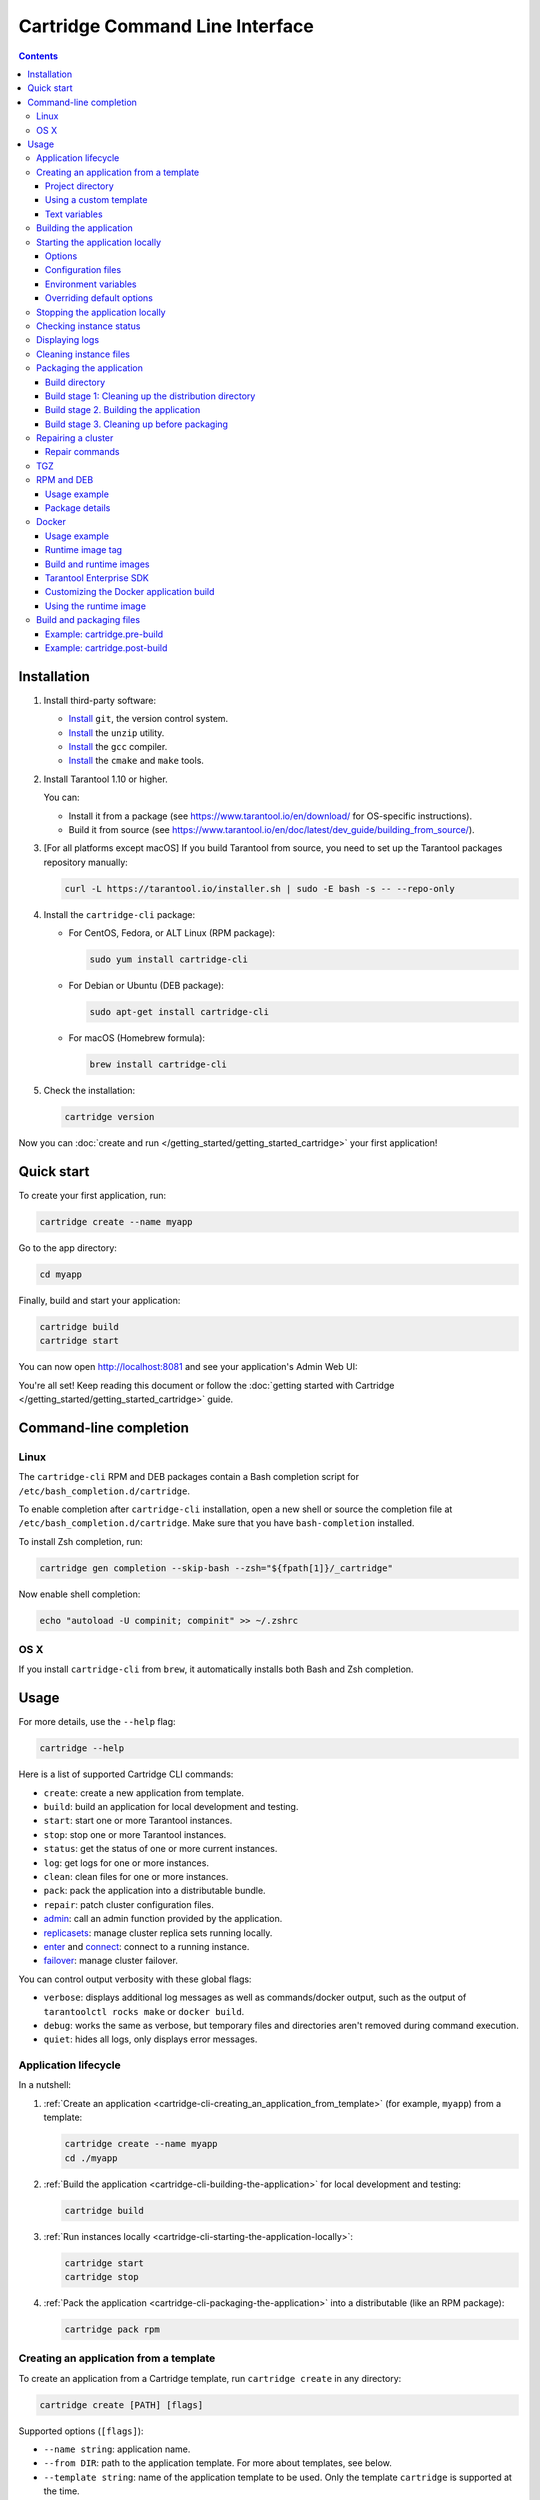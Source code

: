 .. _cartridge-cli:

Cartridge Command Line Interface
================================

.. image:: https://img.shields.io/github/v/release/tarantool/cartridge-cli?include_prereleases&label=Release&labelColor=2d3532
   :alt: Cartridge CLI latest release on GitHub
   :target: https://github.com/tarantool/cartridge-cli/releases

.. image:: https://github.com/tarantool/cartridge-cli/workflows/Tests/badge.svg
   :alt: Cartridge CLI build status on GitHub Actions
   :target: https://github.com/tarantool/cartridge-cli/actions/workflows/tests.yml

.. contents::

Installation
------------

1. Install third-party software:

   * `Install <https://git-scm.com/book/en/v2/Getting-Started-Installing-Git>`__
     ``git``, the version control system.

   * `Install <https://linuxize.com/post/how-to-unzip-files-in-linux/>`__
     the ``unzip`` utility.

   * `Install <https://gcc.gnu.org/install/>`__
     the ``gcc`` compiler.

   * `Install <https://cmake.org/install/>`__
     the ``cmake`` and ``make`` tools.

2. Install Tarantool 1.10 or higher.

   You can:

   * Install it from a package (see https://www.tarantool.io/en/download/
     for OS-specific instructions).
   * Build it from source (see
     https://www.tarantool.io/en/doc/latest/dev_guide/building_from_source/).

3. [For all platforms except macOS] If you build Tarantool from source,
   you need to set up the Tarantool packages repository manually:

   .. code-block:: bash

       curl -L https://tarantool.io/installer.sh | sudo -E bash -s -- --repo-only

4. Install the ``cartridge-cli`` package:

   * For CentOS, Fedora, or ALT Linux (RPM package):

     .. code-block:: bash

         sudo yum install cartridge-cli

   * For Debian or Ubuntu (DEB package):

     .. code-block:: bash

         sudo apt-get install cartridge-cli

   * For macOS (Homebrew formula):

     .. code-block:: bash

         brew install cartridge-cli

5. Check the installation:

   .. code-block:: bash

      cartridge version

Now you can
:doc:`create and run </getting_started/getting_started_cartridge>`
your first application!

Quick start
-----------

To create your first application, run:

.. code-block:: bash

    cartridge create --name myapp

Go to the app directory:

.. code-block:: bash

    cd myapp

Finally, build and start your application:

.. code-block:: bash

    cartridge build
    cartridge start

You can now open http://localhost:8081 and see your application's Admin Web UI:

.. image:: https://user-images.githubusercontent.com/11336358/75786427-52820c00-5d76-11ea-93a4-309623bda70f.png
   :align: center

You're all set! Keep reading this document or follow the
:doc:`getting started with Cartridge </getting_started/getting_started_cartridge>` guide.

.. _cartridge-cli-usage:

Command-line completion
-----------------------

Linux
~~~~~

The ``cartridge-cli`` RPM and DEB packages contain a Bash completion script
for ``/etc/bash_completion.d/cartridge``.

To enable completion after ``cartridge-cli`` installation, open a new shell or
source the completion file at ``/etc/bash_completion.d/cartridge``.
Make sure that you have ``bash-completion`` installed.

To install Zsh completion, run:

.. code-block:: bash

    cartridge gen completion --skip-bash --zsh="${fpath[1]}/_cartridge"

Now enable shell completion:

.. code-block:: bash

    echo "autoload -U compinit; compinit" >> ~/.zshrc

OS X
~~~~

If you install ``cartridge-cli`` from ``brew``, it automatically installs both
Bash and Zsh completion.

Usage
-----

For more details, use the ``--help`` flag:

.. code-block:: bash

   cartridge --help

Here is a list of supported Cartridge CLI commands:

* ``create``: create a new application from template.
* ``build``: build an application for local development and testing.
* ``start``: start one or more Tarantool instances.
* ``stop``: stop one or more Tarantool instances.
* ``status``: get the status of one or more current instances.
* ``log``: get logs for one or more instances.
* ``clean``: clean files for one or more instances.
* ``pack``: pack the application into a distributable bundle.
* ``repair``: patch cluster configuration files.
* `admin <doc/admin.rst>`__: call an admin function provided by the application.
* `replicasets <doc/replicasets.rst>`__: manage cluster replica sets running locally.
* `enter <doc/connect.rst>`__ and `connect <doc/connect.rst>`__: connect to a running instance.
* `failover <doc/failover.rst>`__: manage cluster failover.

You can control output verbosity with these global flags:

* ``verbose``: displays additional log messages as well as
  commands/docker output, such as the output of ``tarantoolctl rocks make`` or ``docker build``.
* ``debug``: works the same as verbose, but temporary files and
  directories aren't removed during command execution.
* ``quiet``: hides all logs, only displays error messages.

Application lifecycle
~~~~~~~~~~~~~~~~~~~~~

In a nutshell:

1. :ref:`Create an application <cartridge-cli-creating_an_application_from_template>`
   (for example, ``myapp``) from a template:

   .. code-block:: bash

       cartridge create --name myapp
       cd ./myapp

2. :ref:`Build the application <cartridge-cli-building-the-application>`
   for local development and testing:

   .. code-block:: bash

       cartridge build

3. :ref:`Run instances locally <cartridge-cli-starting-the-application-locally>`:

   .. code-block:: bash

       cartridge start
       cartridge stop

4. :ref:`Pack the application <cartridge-cli-packaging-the-application>`
   into a distributable (like an RPM package):

   .. code-block:: bash

       cartridge pack rpm

.. _cartridge-cli-creating_an_application_from_template:

Creating an application from a template
~~~~~~~~~~~~~~~~~~~~~~~~~~~~~~~~~~~~~~~

To create an application from a Cartridge template, run ``cartridge create`` in any directory:

..  code-block:: bash

    cartridge create [PATH] [flags]

Supported options (``[flags]``):

.. // Please update the doc in cli/commands on updating this section

*   ``--name string``: application name.

*   ``--from DIR``: path to the application template. For more about templates, see below.

*   ``--template string``: name of the application template to be used.
    Only the template ``cartridge`` is supported at the time.

Your application will appear in the ``<path>/<app-name>/`` directory.

If you have ``git`` installed, a Git repository with
a ``.gitignore`` file will be also set up in the project root directory.
The initial commit will be created, tagged with
:ref:`version <cartridge-versioning>` 0.1.0.

.. _cartridge-cli-project-directory:

Project directory
^^^^^^^^^^^^^^^^^

Let's take a closer look at the files inside the ``<app_name>/`` directory.

* Application files:

  * ``app/roles/custom-role.lua`` is a sample
    :ref:`custom role <cartridge-roles>`
    with a simple HTTP API. Can be enabled as ``app.roles.custom``.
  * ``<app_name>-scm-1.rockspec`` contains application
    dependencies.
  * ``init.lua`` is the application entry point.
  * ``stateboard.init.lua`` is the application
    :ref:`stateboard <cartridge-failover>` entry point.

* :ref:`Build and packaging files <cartridge-cli-special-files>`:

  * ``cartridge.pre-build``
  * ``cartridge.post-build``
  * ``Dockerfile.build.cartridge``
  * ``Dockerfile.cartridge``
  * ``package-deps.txt``
  * ``pack-cache-config.yml``

* Development files:

  * ``deps.sh`` resolves dependencies listed in the ``.rockspec`` file
    and installs test dependencies (like ``luatest``).
  * ``instances.yml`` contains the configuration of instances and is used by ``cartridge start``.
  * ``.cartridge.yml`` contains the Cartridge configuration and is also used by ``cartridge start``.
  * ``systemd-unit-params.yml`` contains systemd parameters.
  * ``tmp`` is a directory for temporary files, used as a run directory (see ``.cartridge.yml``).
  * ``.git`` is the directory responsible for the Git repository.
  * ``.gitignore`` is a file where you can specify the files for Git to ignore.
  * ``env.lua`` is a file that sets common rock paths,
    which allows you to start the application from any directory.

* Test files (with sample tests):

  .. code-block:: text

      test
      ├── helper
      │   ├── integration.lua
      │   └── unit.lua
      │   ├── helper.lua
      │   ├── integration
      │   │   └── api_test.lua
      │   └── unit
      │       └── sample_test.lua

* Configuration files:

  * ``.luacheckrc``
  * ``.luacov``
  * ``.editorconfig``

.. _cartridge-cli-using-a-custom-template:

Using a custom template
^^^^^^^^^^^^^^^^^^^^^^^

The template used by default is ``cartridge``.
It produces a simple Cartridge application that includes:

* One custom role with an HTTP endpoint.
* Sample tests and basic test helpers.
* Files required for development (like ``.luacheckrc``).

To create an application based on your own custom template, run ``cartridge create`` with the ``--from`` flag.

If the template directory is a Git repository, all files in the ``.git`` directory will be ignored on
instantiating the template.
Instead, a new git repo will be initialized for the newly created application.

Don't include the ``.rocks`` directory in your template application.
To specify application dependencies, use the ``.rockspec`` and ``cartridge.pre-build`` files.

.. _cartridge-cli-text-variables:

Text variables
^^^^^^^^^^^^^^

File names and messages can include `text templates <https://golang.org/pkg/text/template/>`_.
You can use the following variables:

* ``Name``: application name.
* ``StateboardName``: application stateboard name (``<app-name>-stateboard``).
* ``Path``: absolute path to the application.

For example:

.. code-block:: text

    my-template
    ├── {{ .Name }}-scm-1.rockspec
    └── init.lua
    └── stateboard.init.lua
    └── test
        └── sample_test.lua

``init.lua``:

.. code-block:: lua

    print("Hi, I am the {{ .Name }} application")
    print("I also have a stateboard named {{ .StateboardName }}")

.. _cartridge-cli-building-the-application:

Building the application
~~~~~~~~~~~~~~~~~~~~~~~~

To build your application locally (for local testing), run this in any directory:

.. code-block:: bash

    cartridge build [PATH] [flags]

The following options (``[flags]``) are supported:

* ``--spec`` is the path to the ``.rockspec`` to use for the current build.
  *Note* that the ``.rockspec`` file name should be in lowercase.

.. // Please update the doc in cli/commands on updating this section

The command requires one argument---the path to your application directory
(that is, to the build source).
The default path is ``.`` (the current directory).

``cartridge build`` is executed in two steps:

1.  If there is a  :ref:`pre-build file <cartridge-cli-special-files>`,
    ``cartridge.pre-build`` builds the application in the ``[PATH]`` directory.
2.  If there is a :ref:`rockspec file <cartridge-cli-special-files>`,
    ``tarantoolctl rocks make`` installs all Lua rocks to the ``[PATH]`` directory.

First, ``cartridge`` builds the application inside the application directory.
This is different from ``cartridge pack``, which builds the application inside the
:ref:`build directory <cartridge-cli-build-directory>`.
No build artifacts remain in the application directory.

Second, ``cartridge`` installs all dependencies specified in the ``.rockspec`` file.
That file is located in the application directory created from template.

Alternatively, you can define the build logic in the rockspec in the form of ``cmake`` commands,
`like we do in Cartridge <https://github.com/tarantool/cartridge/blob/master/cartridge-scm-1.rockspec#L26>`_.

If your application depends on closed-source rocks, or if your build contains
rocks from a project added as a submodule, install all those
dependencies **before** calling ``tarantoolctl rocks make``.
You can do so using the file ``cartridge.pre-build`` in your application root.
That file is also located in the application directory created from template.
In ``cartridge.pre-build``, you can specify all the rocks to build
(for example, add ``tarantoolctl rocks make --chdir ./third_party/proj``).
For details, see :ref:`build and packaging files <cartridge-cli-special-files>`.

As a result, a fully built application will appear in the ``.rocks`` directory.
You can start it locally from the application directory.

.. _cartridge-cli-starting-the-application-locally:

Starting the application locally
~~~~~~~~~~~~~~~~~~~~~~~~~~~~~~~~

After you've :ref:`built your application <cartridge-cli-building-the-application>`,
you can run it locally:

.. code-block:: bash

    cartridge start [INSTANCE_NAME...] [flags]

where ``[INSTANCE_NAME...]`` stands for one or multiple instance names.

If no ``INSTANCE_NAME`` is provided, all the instances in the
Cartridge instances configuration file will be taken as arguments (see the ``--cfg``
option below).

The application name, ``APP_NAME``, is passed to the instances during startup and
used in instance file paths,
for example: ``<run-dir>/<APP_NAME>.<INSTANCE_NAME>.pid``).
By default, ``APP_NAME`` is derived from the application rockspec in the current
directory. However, the variable also can be defined explicitly via the ``--name`` option
(see below).

.. _cartridge-cli-options:

Options
^^^^^^^

Supported options (``[flags]``):

.. // Please update the doc in cli/commands on updating this section

..  container:: table

    ..  list-table::
        :widths: 25 75
        :header-rows: 0

        *   -   ``--script FILE``
            -   Application entry point.
                Can be an absolute or relative path to the entry point
                in the project directory.
                Defaults to ``init.lua`` or the value of the ``script`` parameter
                in the Cartridge `configuration file <cartridge-cli-overriding-default-options>`__.
        *   -   ``--run-dir DIR``
            -   The directory where PID and socket files are stored.
                Defaults to ``./tmp/run`` or the value of the ``run-dir`` parameter
                in the Cartridge `configuration file <cartridge-cli-overriding-default-options>`__.
        *   -   ``--data-dir DIR``
            -   The directory where instance data are stored.
                Each instance's working directory is named
                ``<data-dir>/<app-name>.<instance-name>``.
                Defaults to ``./tmp/data`` or the value of the ``data-dir`` parameter
                in the Cartridge :ref:`configuration file <cartridge-cli-overriding-default-options>`.
        *   -   ``--log-dir DIR``
            -   The directory to store instances logs when running in the background.
                Defaults to ``./tmp/log`` or the value of the ``log-dir`` parameter
                in the Cartridge :ref:`configuration file <cartridge-cli-overriding-default-options>`.
        *   -   ``--cfg FILE``
            -   Cartridge instance configuration file.
                Defaults to ``./instances.yml`` or the value of the ``cfg`` parameter
                Read more about :ref:`using configuration files <cartridge-cli-configuration-files>`
                below.
        *   -   ``--daemonize, -d``
            -   Starts the instance(s) in the background.
                With this option, Tarantool also waits until the application's init script
                finishes evaluating.
                This is useful if ``init.lua`` requires time-consuming startup
                from a snapshot. Another use case would be if your application's init script
                generates errors, so Tarantool can handle them.
        *   -   ``--stateboard``
            -   Starts the application stateboard and the instances.
                Ignored if ``--stateboard-only`` is specified.
                The value can be indicated via the ``cfg`` parameter in the Cartridge
                :ref:`configuration file <cartridge-cli-overriding-default-options>`).
        *   -   ``--stateboard-only``
            -   Starts only the application stateboard.
                If specified, the ``INSTANCE_NAME...`` parameters are ignored.

        *   -   ``--name string``
            -   Defines the application name.
                By default, it is taken from the application rockspec.
        *   -   ``--timeout string``
            -   Time to wait for the instance(s) to start in the background.
                Can be specified in seconds or in the duration form (``72h3m0.5s``).
                Can't be negative.
                A ``0`` timeout means that Tarantool will wait forever for instance(s) to start.
                The default timeout is 60 seconds (``1m0s``).

.. _cartridge-cli-configuration-files:

Configuration files
^^^^^^^^^^^^^^^^^^^

The ``instances.yml`` file in the application directory contains parameters
for starting Cartridge application instances. These parameters are parsed on
:ref:`cartridge.cfg() <cartridge.cfg>`
call.

Example ``instances.yml`` file:

..  code-block:: yaml

    myapp.router:
        advertise_uri: localhost:3301
        http_port: 8081

    myapp.s1-master:
        advertise_uri: localhost:3302
        http_port: 8082

For the full list of parameters that can be specified in ``instances.yml``, read the
:ref:`cartridge.cfg() documentation <cartridge.cfg>`.
``advertise_uri`` is a required parameter.

..  note::

    The following parameters, if specified in ``instances.yml``, will be
    overwritten by Cartridge CLI environment variables on
    ``cartridge start``:

    * ``workdir``
    * ``console_sock``
    * ``pid_file``.

You can specify custom parameters in ``instances.yml``, but they also
have to be defined in your application code.
See the following example, where ``my_param`` is a custom parameter:

``instances.yml``:

..  code-block:: yaml

    myapp.router:
        advertise_uri: localhost:3301
        http_port: 8081
        my_param: 'Hello, world'

``init.lua``:

..  code-block:: lua

    local argparse = require('cartridge.argparse')
    local my_param = argparse.get_opts({my_param='string'})

.. _cartridge-cli-environment-variables:

Environment variables
^^^^^^^^^^^^^^^^^^^^^

The ``cartridge start`` command starts a Tarantool instance with enforced
**environment variables**:

..  code-block:: bash

    TARANTOOL_APP_NAME="<instance-name>"
    TARANTOOL_INSTANCE_NAME="<app-name>"
    TARANTOOL_CFG="<cfg>"
    TARANTOOL_PID_FILE="<run-dir>/<app-name>.<instance-name>.pid"
    TARANTOOL_CONSOLE_SOCK="<run-dir>/<app-name>.<instance-name>.control"
    TARANTOOL_WORKDIR="<data-dir>/<app-name>.<instance-name>.control"

When started in background, a notify socket path is passed additionally:

..  code-block:: bash

    NOTIFY_SOCKET="<data-dir>/<app-name>.<instance-name>.notify"

``cartridge.cfg()`` uses  ``TARANTOOL_APP_NAME`` and ``TARANTOOL_INSTANCE_NAME``
to read the instance's configuration from the file provided in ``TARANTOOL_CFG``.

.. _cartridge-cli-overriding-default-options:

Overriding default options
^^^^^^^^^^^^^^^^^^^^^^^^^^

You can override default options for the ``cartridge`` command in the
``./.cartridge.yml`` configuration file.

Here is an example of ``.cartridge.yml``:

.. code-block:: yaml

    run-dir: my-run-dir
    cfg: my-instances.yml
    script: my-init.lua
    stateboard: true

**Note:** the config of the
:ref:`standard application template <cartridge-cli-creating_an_application_from_template>`
initially has the ``stateboard`` parameter set to ``true``.

..  // Please update the doc in cli/commands on updating this section

..  _cartridge-cli-stopping-the-application-locally:

Stopping the application locally
~~~~~~~~~~~~~~~~~~~~~~~~~~~~~~~~

To stop one or more instances, run:

.. code-block:: bash

    cartridge stop [INSTANCE_NAME...] [flags]

By default, the instances receive a SIGTERM.

Supported options (``[flags]``):

* ``-f, --force`` allows force-stopping the instance(s) with a SIGKILL.

`Some options <Options_>`_ are identical to those of the ``start`` command:

* ``--run-dir DIR``
* ``--cfg FILE``
* ``--stateboard``
* ``--stateboard-only``

.. note::

   When you call ``cartridge stop``, use the exact same ``run-dir`` as when
   you called ``cartridge start``.
   The PID files stored in that directory are used to stop the running instances.

.. // Please update the doc in cli/commands on updating this section

.. _cartridge-cli-checking-instance-status:

Checking instance status
~~~~~~~~~~~~~~~~~~~~~~~~

Use the ``status`` command to check the current instance status:

.. code-block:: bash

    cartridge status [INSTANCE_NAME...] [flags]

:ref:`Some options <cartridge-cli-options>` are identical to those of the ``start`` command:

* ``--run-dir DIR``
* ``--cfg FILE``
* ``--stateboard``
* ``--stateboard-only``

.. // Please update the doc in cli/commands on updating this section

.. _cartridge-cli-displaying-logs:

Displaying logs
~~~~~~~~~~~~~~~

Use the ``log`` command to display the logs of one or more instances running in the background:

.. code-block:: bash

    cartridge log [INSTANCE_NAME...] [flags]

Supported options (``[flags]``):

* ``-f, --follow`` outputs appended data as the log grows.

* ``-n, --lines int`` is the number of last lines to be displayed.
  Defaults to 15.

:ref:`Some options <cartridge-cli-options>` are identical to those of the ``start`` command:

* ``--log-dir DIR``
* ``--run-dir DIR``
* ``--cfg FILE``
* ``--stateboard``
* ``--stateboard-only``

.. // Please update the doc in cli/commands on updating this section

.. _cartridge-cli-cleaning-instance-files:

Cleaning instance files
~~~~~~~~~~~~~~~~~~~~~~~

Use the ``clean`` command to remove the files associated with one or more instances
(such as the log file, workdir, console socket, PID file and notify socket):

.. code-block:: bash

    cartridge clean [INSTANCE_NAME...] [flags]

Executing ``cartridge clean`` for running instance(s) causes an error.

:ref:`Some options <cartridge-cli-options>` are identical to those of the ``start`` command:

* ``--log-dir DIR``
* ``--data-dir DIR``
* ``--run-dir DIR``
* ``--cfg FILE``
* ``--stateboard``
* ``--stateboard-only``

.. // Please update the doc in cli/commands on updating this section

.. _cartridge-cli-packaging-the-application:

Packaging the application
~~~~~~~~~~~~~~~~~~~~~~~~~

To pack your application, run this in any directory:

..  code-block:: bash

    cartridge pack TYPE [PATH] [flags]

where:

* ``TYPE`` (required) is the distribution type. Supported types:

  * `TGZ <TGZ_>`_
  * `RPM <RPM and DEB_>`_
  * `DEB <RPM and DEB_>`_
  * `Docker <Docker_>`_

* ``PATH`` (optional) is the path to the application directory that you want to pack.
  Defaults to ``.`` (the current directory).

.. note::

  If you pack your application into an RPM or DEB on MacOS without the ``--use-docker``
  flag, the final artifact will be broken, because it will contain rocks and executables
  that can't be used on Linux. In this case packing will fail.

Supported options (``[flags]``):

.. // Please update cmd_pack usage in cartridge-cli.lua file on updating the doc

..  container:: table

    ..  list-table::
        :widths: 25 75
        :header-rows: 0

        *   -   ``--name string``
            -   Application name. Common for all distribution types.
                Same as the package name and the systemd service name.
                Derived from the ``package`` field in the ``.rockspec`` file by default.
        *   -   ``--spec``
            -   Path to the ``.rockspec`` file to use for the current build.
                Note that the file name should be in *lowercase*.
        *   -   ``--version string``
            -   Package version. Common for all distribution types.
                Expected pattern: ``major.minor.patch[-count][-commit]``.
                If you specify the version in the ``major.minor.patch``format,
                it will be normalized to ``major.minor.patch-count``.
                By default, the version string is the output of ``git describe --tags --long``.
                If your application is not a git repository,
                you have to set the ``--version`` option explicitly.
        *   -   ``--suffix string``
            -   Suffix of the resulting  file (or image) name.
                Common for all distribution types.
        *   -   ``--unit-template string``
            -   Used for ``rpm`` and ``deb`` packages only.
                Path to the template for the ``systemd`` unit file.
        *   -   ``--instantiated-unit-template string``
            -   Used for ``rpm`` and ``deb`` packages only.
                Path to the template for the ``systemd`` instantiated unit file.
        *   -   ``--stateboard-unit-template string``
            -   Used for ``rpm`` and ``deb`` packages only.
                Path to the template for the stateboard ``systemd`` unit file.
        *   -   ``--use-docker``
            -   Enforced for ``docker``.
                Forces to build the application in Docker.
        *   -   ``--tag strings``
            -   Used for ``docker`` only.
                Tag(s) of the Docker image that results from ``pack docker``.
        *   -   ``--from string``
            -   Used for ``docker`` only.
                Path to the base Dockerfile of the runtime image.
                Defaults to ``Dockerfile.cartridge`` in the application directory.
        *   -   ``--build-from string``
            -   Common for all distribution types, used for building in Docker.
                Path to the base Dockerfile of the build image.
                Defaults to ``Dockerfile.build.cartridge`` in the application directory.
        *   -   ``--no-cache``
            -   Creates build and runtime images with the ``--no-cache`` Docker flag.
        *   -   ``--cache-from strings``
            -   Images that work as cache sources for both build and runtime images.
                See the ``--cache-from`` flag for the ``docker build`` command.
        *   -   ``--sdk-path string``
            -   Common for all distribution types.
                Path to the SDK that will be delivered in the final artifact.
                Alternatively, you can pass the path via the ``TARANTOOL_SDK_PATH``
                environment variable. However, this variable has lower priority.
        *   -   ``--sdk-local``
            -   Common for all distribution types, used for building in Docker.
                Indicates that the SDK from the local machine
                should be delivered in the final artifact.
        *   -   ``--deps``
            -   Used for ``rpm`` and ``deb`` packages only.
                Defines the dependencies of the package.
        *   -   ``--deps-file``
            -   Used for ``rpm`` and ``deb`` packages only.
                Path to the file that contains package dependencies.
                Defaults to ``package-deps.txt`` in the application directory.
        *   -   ``--preinst``
            -   Used for ``rpm`` and ``deb`` packages only.
                Path to the pre-install script for RPM and DEB packages.
        *   -   ``--postinst``
            -   Used for ``rpm`` and ``deb`` packages only.
                Path to the post-install script for RPM and DEB packages.
        *   -   ``--unit-params-file``
            -   Used for ``rpm`` and ``deb`` packages only.
                Path to the file that contains unit parameters for ``systemd`` unit files.

Example of the file containing package dependencies:

..  code-block:: text

    dependency_01 >= 2.5
    dependency_01 <
    dependency_02 >= 1, < 5
    dependency_03==2
    dependency_04<5,>=1.5.3

Each line must describe a single dependency.
You can specify both the major and minor version of the dependency:

..  code-block:: bash

    dependency_05 >= 4, < 5

The ``--deps`` and ``--deps-file`` flags require similar formats of dependency information.
However, ``--deps`` does not allow you to specify major and minor versions:

..  code-block:: bash

    # You can't do that:
    cartridge pack rpm --deps dependency_06>=4,<5 appname

    # Instead, do this:
    cartridge pack rpm --deps dependency_06>=4,dependency_06<5 appname

    # Or this:
    cartridge pack rpm --deps dependency_06>=4 --deps dependency_06<5 appname

For Tarantool Enterprise, specify either ``--sdk-local`` or ``--sdk-path``
(not both at the same time).

For ``rpm``, ``deb``, and ``tgz``, rocks and executables are also included in the build.
The executables are specific for the system where you run ``cartridge pack``.

For ``docker``, the resulting runtime image will contain rocks modules
and executables specific for the base image (``centos:8``).

The default pre-install script for ``rpm`` and ``deb`` packages is ``preinst.sh``,
and the default post-install script for those packages is ``postinst.sh``.
Both files are located in the project directory.
If your project directory contains a pre- or post-install script with that default name,
you don't have to use ``--preinst`` or ``--postinst``.

Provide absolute paths to executables in the pre- and post-install scripts
or use ``/bin/sh -c ''`` instead.

Example of a pre/post-install script:

..  code-block:: bash

    /bin/sh -c 'touch file-path'
    /bin/sh -c 'mkdir dir-path'
    # or
    /bin/mkdir dir-path

The package generates ``VERSION.lua``, a file that contains the current version
of the project. When you connect to an instance with
`cartridge connect <https://github.com/tarantool/cartridge-cli/blob/master/doc/connect.rst>`__,
you can check the project version by obtaining information from this file:

..  code-block:: lua

    require('VERSION')

This file is also used when you call
:ref:`cartridge.reload_roles() <cartridge.reload_roles>`:

..  code-block:: lua

    -- Getting the project version
    require('VERSION')
    -- Reloading the instances after making some changes to VERSION.lua
    require('cartridge').reload_roles()
    -- Getting the updated project version
    require('VERSION')

..  note::

    If there is already a ``VERSION.lua`` file in the application directory,
    it will be overwritten during packaging.

You can pass parameters to unit files. To do so,
specify the file containing the parameters using the ``--unit-params-file`` flag.
The ``fd-limit`` option allows limiting the number of file descriptors
determined by the ``LimitNOFILE`` parameter in the ``systemd`` unit file and
the ``systemd`` instantiated unit file.
The ``stateboard-fd-limit`` allows setting the file descriptor limit
in the stateboard ``systemd`` unit file.

..  TODO PROOFREAD next paragraph

You can pass parameters by env with systemd unit file by specifying instance and
stateboard arguments in ``systemd-unit-params.yml``. Parameter from
``systemd-unit-params.yml`` converts to ``Environment=TARANTOOL_<PARAM>: <value>``
in the unit file. Note that these variables have higher priority than variables
specified later in the instance configuration file.

..  code-block:: yaml

    fd-limit: 1024
    stateboard-fd-limit: 2048
    instance-env:
        app-name: 'my-app'
        net_msg_max: 1024
        pid_file: '/some/special/dir/my-app.%i.pid'
        my-param: 'something'
        # or
        # TARANTOOL_MY_PARAM: 'something'
    stateboard-env:
        app-name: 'my-app-stateboard'
        pid_file: '/some/special/dir/my-app-stateboard.pid'

You can pass parameters to the systemd unit file by env.
To do so, specify the instance and stateboard arguments in ``systemd-unit-params.yml``.
Each parameter from ``systemd-unit-params.yml`` converts to
``Environment=TARANTOOL_<PARAM>: <value>`` in the unit file.
Note that these variables have higher priority than the variables
specified later in the instance configuration file.

.. code-block:: yaml

    instance-env:
        app-name: 'my-app'
        net_msg_max: 1024
        pid_file: '/some/special/dir/my-app.%i.pid'
        my-param: 'something'
        # or
        # TARANTOOL_MY_PARAM: 'something'
    stateboard-env:
        app-name: 'my-app-stateboard'
        pid_file: '/some/special/dir/my-app-stateboard.pid'

Some ``systemd`` unit parameters can be listed in the ``systemd-unit-params.yml``
file in the project directory. You can also use a file with a different name,
specifying it in the ``--unit-params-file`` option.

Supported options:

* ``fd-limit``: the ``LimitNOFILE`` option for an application instance.

* ``stateboard-fd-limit``: the ``LimitNOFILE`` option for a stateboard instance.

* ``stateboard-fd-limit`` - ``LimitNOFILE`` option for stateboard instance;

* ``instance-env``: environment variables for
  :doc:`cartridge.argparse </book/cartridge/cartridge_api/modules/cartridge.argparse>`
  (like ``net-msg-max``) for an application instance.

* ``stateboard-env``: environment variables for
  `cartridge.argparse <https://www.tarantool.io/ru/doc/latest/book/cartridge/cartridge_api/modules/cartridge.argparse/>`_
  (like ``net-msg-max``) for the stateboard instance.

We provide the ability to cache paths for packaged applications. For example, you
package an application multiple times, and the same rocks are installed each time.
You can speed up the repack process by specifying cached paths in the ``pack-cache-config.yml``
file. By default, we suggest caching the ``.rocks`` directory - we put this path in
the standard application template.

..  code-block:: yaml

    - path: '.rocks':
      key-path: 'myapp-scm-1.rockspec'
    - path: 'node_modules':
      always-cache: true
    - path: 'third_party/custom_module':
      key: 'simple-hash-key'

You must specify the path to the directory from the root of the application
and specify the cache key. In the example above:

* ``<path-to-myapp>/.rocks`` path will be cached depending on the content of the ``myapp-scm-1.rockspec`` file
* ``<path-to-myapp>/node_modules`` path will always be cached
* ``<path-to-myapp>/third_party/custom_module`` path will be cached depending on the ``simple-hash-key`` key

You can't combine these options. For example, you can't specify the ``always-cache``
and ``key-path`` flags at the same time.

One project path can only store one caching key. For example, you have cached ``.rocks``
with ``key-path`` as a ``.rockspec`` file. You have changed the contents of the ``.rockspec``
file and run the ``cartridge pack``. In such case, old cache (for the old key) for the
``.rocks`` path of this project will be deleted. After packing, current ``.rocks`` cache
path will be saved with the new key.

In addition, there can be no more than **5** projects in the cache that have
cached paths. If a 6th project appears, oldest existing project is removed
from cache directory. But this is not the case for cached project paths: you can
cache as many paths as you like for one project.

You can always disable caching by using the ``--no-cache`` flag or by removing
paths from the ``pack-cache-config.yml`` file. To completely reset the cache,
delete ``~/.cartridge/tmp/cache`` directory.

* ``stateboard-env``: environment variables for
  :doc:`cartridge.argparse </book/cartridge/cartridge_api/modules/cartridge.argparse>`
  (like ``net-msg-max``) for a stateboard instance.

The paths you use in packaged applications can be cached. This can be useful if you
package your application multiple times, so that each time the same rocks are installed.
To speed up the repackaging process, list the paths you want to cache
in the ``pack-cache-config.yml`` file.
We suggest caching the ``.rocks`` directory and did so in the default application template:

..  code-block:: yaml

    - path: '.rocks':
      key-path: 'myapp-scm-1.rockspec'
    - path: 'node_modules':
      always-cache: true
    - path: 'third_party/custom_module':
      key: 'simple-hash-key'

Specify every path as related to the application directory and provide caching keys.
In the example above:

* ``<path-to-myapp>/.rocks`` will be cached depending on the content of the ``myapp-scm-1.rockspec`` file.
* ``<path-to-myapp>/node_modules`` will always be cached.
* ``<path-to-myapp>/third_party/custom_module`` will be cached depending on the ``simple-hash-key`` key.

You can't combine these options---for example, you can't use ``always-cache``
and ``key-path`` at the same time.

Every project path can only store a single caching key. Suppose that you cached
``.rocks`` in your project and provided a ``.rockspec`` file as the ``key-path``.
Then, if you change the contents of your ``.rockspec`` file and run ``cartridge pack``,
the old ``.rocks`` cache will be deleted, because it depended on the old key.
After packaging, the current ``.rocks`` cache path will be saved with the new key.

In addition, the cache cannot contain more than **5** projects that have cached paths.
If the 6th project appears, the oldest project will be removed from the cache directory.
However, this is not the case for cached project paths:
you can cache as many paths as you like for one project.

You can always disable caching by using the ``--no-cache`` flag or by removing
paths from ``pack-cache-config.yml``. To completely reset the cache,
delete the ``~/.cartridge/tmp/cache`` directory.

Next, let's dive deeper into the packaging process.

.. _cartridge-cli-build-directory:

Build directory
^^^^^^^^^^^^^^^

The first step of the packaging process is to
:ref:`build the application <cartridge-cli-building-the-application>`.

By default, the application is built inside a temporary directory in
``~/.cartridge/tmp/``, so that packaging doesn't affect the contents
of your application directory.
All the application source files are copied to that temporary directory.

You can specify a custom build directory for your application in the ``CARTRIDGE_TEMPDIR``
environment variable. If that directory doesn't exist yet, it will be created, used
for building the application, and then removed.

If you specify an existing directory in the ``CARTRIDGE_TEMPDIR`` environment
variable, the temporary ``CARTRIDGE_TEMPDIR/cartridge.tmp`` directory will be created in it.
That nested directory will be cleaned up before building the application.

The temporary build directory is what becomes the distribution package,
so it will be referred to as `distribution directory` from now on.

The build process has three stages.

.. _stage-1-cleaning-up-the-distribution-directory:

Build stage 1: Cleaning up the distribution directory
^^^^^^^^^^^^^^^^^^^^^^^^^^^^^^^^^^^^^^^^^^^^^^^^^^^^^

Some files are filtered out of the directory:

* First, ``git clean -X -d -f`` removes all untracked and
  ignored files (in submodules too).
* After that, the ``.rocks`` and ``.git`` directories are removed.

All file permissions are preserved,
and the code files owner is set to ``root:root`` in the resulting package.

All application files must have at least ``a+r`` permissions
(``a+rx`` for directories).
Otherwise, the ``cartridge pack`` command will raise an error.

.. _stage-2-building-the-application:

Build stage 2. Building the application
^^^^^^^^^^^^^^^^^^^^^^^^^^^^^^^^^^^^^^^

At this stage, ``cartridge`` :ref:`builds <cartridge-cli-building-the-application>`
the application in the cleaned-up distribution directory.

.. _stage-3-cleaning-up-before-packaging:

Build stage 3. Cleaning up before packaging
^^^^^^^^^^^^^^^^^^^^^^^^^^^^^^^^^^^^^^^^^^^

Cartridge runs ``cartridge.post-build``, if it exists, to remove
junk files generated during application build (such as ``node_modules``).

See the :ref:`example <cartridge-cli-example-cartridge-postbuild>`
in the section on :ref:`build and packaging files <cartridge-cli-special-files>`.

.. _cartridge-cli-repair:

Repairing a cluster
~~~~~~~~~~~~~~~~~~~

The ``cartridge repair`` command repairs a running application.

Here are several simple rules you need to know before using this command:

1. Don't use the ``repair`` command if you aren't sure it's exactly what you need.
2. Always use ``--dry-run`` before running ``repair``.
3. Do not hesitate to use the ``--verbose`` option.
4. Do not use the ``--force`` option if you aren't sure it's exactly what you need.

Please look at the
:doc:`troubleshooting documentation </book/cartridge/troubleshooting>`
before using ``repair``.

What does ``repair`` actually do?

It patches cluster-wide instance configuration files that you have on your local machine.
Note that it's not enough to *apply* the new configuration, the instance has to *reload* it.

``repair`` was created for production use, but it still can be applied in
local development. The command requires the application name option, ``--name``.
Remember also that the default data directory is ``/var/lib/tarantool`` and
the default run directory is ``/var/run/tarantool``.
You can define other directories using the corresponding options.

In default mode, ``repair`` walks through all cluster-wide configurations
in ``<data-dir>/<app-name>.*`` directories and patches all the configuration
files it locates.

With the ``--dry-run`` flag specified, files won't be patched,
and you will only see the computed configuration diff.

If configuration files differ between instances on the local machine,
``repair`` raises an error.
To patch different versions of configuration independently,
specify the ``--force`` option.

If your application uses ``cartridge >= 2.0.0``,
you can also run ``repair`` with the ``--reload`` flag
to reload configuration for all your instances.
Configuration will be reloaded for all instances
using the console sockets in the run directory.
When using the ``--reload`` flag, make sure that you specify the right run directory.

.. code-block:: bash

    cartridge repair [command]

Here is a list of ``repair`` commands
(see :ref:`details <cartridge-cli-repair-commands>` below):

* ``list-topology``: show the current topology summary.
* ``remove-instance``: remove an instance from the cluster.
* ``set-leader``: change a replica set leader.
* ``set-uri``: change an instance's advertise_uri parameter.

All repair commands have the following flags:

* ``--name`` (required) is the application name.

* ``--data-dir`` is the directory storing instance data (defaults to ``/var/lib/tarantool``).

All commands except ``list-topology`` have the following flags:

* ``--run-dir`` is the directory storing PID and socket files (defaults to ``/var/run/tarantool``).

* ``--dry-run`` runs the ``repair`` command in the dry run mode,
  displaying changes without applying them.

* ``--reload`` enables reloading configuration on instances after the patch.

.. _cartridge-cli-repair-commands:

Repair commands
^^^^^^^^^^^^^^^

**Topology summary**

.. code-block:: bash

    cartridge repair list-topology [flags]

Takes no arguments. Prints the current topology summary.

**Remove instance**

.. code-block:: bash

    cartridge repair remove-instance UUID [flags]

Removes an instance with the specified UUID from the cluster.
If the specified instance isn't found, raises an error.

**Set leader**

.. code-block:: bash

    cartridge repair set-leader REPLICASET-UUID INSTANCE-UUID [flags]

Sets the specified instance as the leader of the specified replica set.
Raises an error in the following cases:

* There is no replica set or instance with that UUID.
* The instance doesn't belong to the replica set.
* The instance has been disabled or expelled.

**Set advertise_uri**

.. code-block:: bash

    cartridge repair set-uri INSTANCE-UUID URI-TO [flags]

Rewrites the advertise_uri parameter for the specified instance.
If the instance isn't found or is expelled, the command raises an error.


.. _cartridge-cli-tgz:

TGZ
~~~

``cartridge pack tgz ./myapp`` creates a .tgz archive. It contains all files from the
:ref:`distribution directory <cartridge-cli-build-directory>` --
the application source code and rocks modules described in the application ``.rockspec``.

The final artifact name is ``<name>-<version>[-<suffix>].tar.gz``.


.. _cartridge-cli-rpm-and-deb:

RPM and DEB
~~~~~~~~~~~

``cartridge pack rpm|deb ./myapp`` creates an RPM or DEB package.

The final artifact name is ``<name>-<version>[-<suffix>].{rpm,deb}``.

Usage example
^^^^^^^^^^^^^

After the package is installed, you have to provide configuration for instances to start.

For example, to start two instances of your application, ``myapp``,
put the ``myapp.yml`` file in the ``/etc/tarantool/conf.d`` directory:

.. code-block:: yaml

    myapp:
      cluster_cookie: secret-cookie

    myapp.instance-1:
      http_port: 8081
      advertise_uri: localhost:3301

    myapp.instance-2:
      http_port: 8082
      advertise_uri: localhost:3302

For more about instance configuration, see the
:ref:`documentation <cartridge-config>`.

Now start the configured instances:

.. code-block:: bash

    systemctl start myapp@instance-1
    systemctl start myapp@instance-2

If you use stateful failover, start the application stateboard, too.
Remember that in this case, you must have ``stateboard.init.lua`` in the application directory.

Add the ``myapp-stateboard`` section to ``/etc/tarantool/conf.d/myapp.yml``:

.. code-block:: yaml

    myapp-stateboard:
      listen: localhost:3310
      password: passwd

Then, start the stateboard service:

.. code-block:: bash

    systemctl start myapp-stateboard

Package details
^^^^^^^^^^^^^^^

The installed package name will be ``<name>`` no matter what the artifact name is.

The package contains metadata, specifically its name (which is the application name)
and version.

If you use an open source version of Tarantool, the package has a ``tarantool``
dependency (version >= ``<major>.<minor>`` and < ``<major+1>``, where
``<major>.<minor>`` is the version of Tarantool used for packaging the application).
Enable the Tarantool repo so that your package manager installs the dependency correctly:

* for both RPM and DEB:

  .. code-block:: bash

      curl -L https://tarantool.io/installer.sh | VER=${TARANTOOL_VERSION} bash

After unpacking, the contents of the package are placed in specific locations:

* The contents of the distribution directory are placed at
  ``/usr/share/tarantool/<app-name>``.
  In case of Tarantool Enterprise, this directory also contains the ``tarantool`` and
  ``tarantoolctl`` binaries.

* The unit files for running the application as a ``systemd`` service
  are unpacked as ``/etc/systemd/system/<app-name>.service`` and
  ``/etc/systemd/system/<app-name>@.service``.

* The application stateboard unit file is unpacked as
  ``/etc/systemd/system/<app-name>-stateboard.service``.
  It is packed only if there is a ``stateboard.init.lua`` file
  in the application directory.

* The file ``/usr/lib/tmpfiles.d/<app-name>.conf`` allows the instance to restart
  after server reboot.

The following directories are created:

* ``/etc/tarantool/conf.d/`` stores instance configuration.
* ``/var/lib/tarantool/`` stores instance snapshots.
* ``/var/run/tarantool/`` stores PID files and console sockets.

See the :ref:`documentation <cartridge-deploy>`
for details about deploying a Tarantool Cartridge application.

To start ``instance-1`` of the ``myapp`` service, run:

.. code-block:: bash

    systemctl start myapp@instance-1

To start the application stateboard service, run:

.. code-block:: bash

    systemctl start myapp-stateboard

The instance will look for its :ref:`configuration <cartridge-config>`
across all YAML files stored in ``/etc/tarantool/conf.d/``.

Use the options ``--unit-template``, ``--instantiated-unit-template`` and
``--stateboard-unit-template`` to customize standard unit files.
This may be especially useful for DEB packages, if your build platform
is different from the deployment platform. In this case, ``ExecStartPre`` may
contain an incorrect path to `mkdir`. As a hotfix, we suggest customizing the
unit files.

Example of an instantiated unit file:

..  code-block:: kconfig

    [Unit]
    Description=Tarantool Cartridge app {{ .Name }}@%i
    After=network.target

    [Service]
    Type=simple
    ExecStartPre=/bin/sh -c 'mkdir -p {{ .InstanceWorkDir }}'
    ExecStart={{ .Tarantool }} {{ .AppEntrypointPath }}
    Restart=on-failure
    RestartSec=2
    User=tarantool
    Group=tarantool

    Environment=TARANTOOL_APP_NAME={{ .Name }}
    Environment=TARANTOOL_WORKDIR={{ .InstanceWorkDir }}
    Environment=TARANTOOL_CFG={{ .ConfPath }}
    Environment=TARANTOOL_PID_FILE={{ .InstancePidFile }}
    Environment=TARANTOOL_CONSOLE_SOCK={{ .InstanceConsoleSock }}
    Environment=TARANTOOL_INSTANCE_NAME=%i

    LimitCORE=infinity
    # Disable OOM killer
    OOMScoreAdjust=-1000
    # Increase fd limit for Vinyl
    LimitNOFILE=65535

    # Systemd waits until all xlogs are recovered
    TimeoutStartSec=86400s
    # Give a reasonable amount of time to close xlogs
    TimeoutStopSec=10s

    [Install]
    WantedBy=multi-user.target
    Alias={{ .Name }}.%i

Supported variables:

..  container:: table

    ..  list-table::
        :widths: 20 80
        :header-rows: 0

        *   -   ``Name``
            -   Application name.
        *   -   ``StateboardName``
            -   Application stateboard name (``<app-name>-stateboard``).
        *   -   ``DefaultWorkDir``
            -   Default instance working directory
                (``/var/lib/tarantool/<app-name>.default``).
        *   -   ``InstanceWorkDir``
            -   Application instance working directory
                (``/var/lib/tarantool/<app-name>.<instance-name>``).
        *   -   ``StateboardWorkDir``
            -   Stateboard working directory
                (``/var/lib/tarantool/<app-name>-stateboard``).
        *   -   ``DefaultPidFile``
            -   Default instance PID file (``/var/run/tarantool/<app-name>.default.pid``).
        *   -   ``InstancePidFile``
            -   Application instance PID file
                (``/var/run/tarantool/<app-name>.<instance-name>.pid``).
        *   -   ``StateboardPidFile``
            -   Stateboard PID file (``/var/run/tarantool/<app-name>-stateboard.pid``).
        *   -   ``DefaultConsoleSock``
            -   Default instance console socket
                (``/var/run/tarantool/<app-name>.default.control``).
        *   -   ``InstanceConsoleSock``
            -   Application instance console socket
                (``/var/run/tarantool/<app-name>.<instance-name>.control``).
        *   -   ``StateboardConsoleSock``
            -   Stateboard console socket (``/var/run/tarantool/<app-name>-stateboard.control``).
        *   -   ``ConfPath``
            -   Path to the application instances config (``/etc/tarantool/conf.d``).
        *   -   ``AppEntrypointPath``
            -   Path to the application entrypoint
                (``/usr/share/tarantool/<app-name>/init.lua``).
        *   -   ``StateboardEntrypointPath``
            -   Path to the stateboard entrypoint
                (``/usr/share/tarantool/<app-name>/stateboard.init.lua``).

.. _cartridge-cli-docker:

Docker
~~~~~~

``cartridge pack docker ./myapp`` builds a Docker image where you can start
one instance of the application.

Usage example
^^^^^^^^^^^^^

To start ``instance-1`` of the ``myapp`` application, run:

.. code-block:: bash

    docker run -d \
                    --name instance-1 \
                    -e TARANTOOL_INSTANCE_NAME=instance-1 \
                    -e TARANTOOL_ADVERTISE_URI=3302 \
                    -e TARANTOOL_CLUSTER_COOKIE=secret \
                    -e TARANTOOL_HTTP_PORT=8082 \
                    -p 127.0.0.1:8082:8082 \
                    myapp:1.0.0

By default, ``TARANTOOL_INSTANCE_NAME`` is set to ``default``.

You can set ``CARTRIDGE_RUN_DIR``, ``CARTRIDGE_DATA_DIR`` environment variables.

.. code-block:: bash

    docker run -d \
                    --name instance-1 \
                    -e CARTRIDGE_RUN_DIR=my-custom-run-dir \
                    -e CARTRIDGE_DATA_DIR=my-custom-data-dir \
                    -e TARANTOOL_ADVERTISE_URI=3302 \
                    -e TARANTOOL_CLUSTER_COOKIE=secret \
                    -e TARANTOOL_HTTP_PORT=8082 \
                    -p 127.0.0.1:8082:8082 \
                    myapp:1.0.0

The variable ``CARTRIDGE_DATA_DIR`` is the working directory
that contains the pid file and the console socket.
It is set to ``/var/lib/tarantool`` by default.

You can also set the variables ``TARANTOOL_WORKDIR``, ``TARANTOOL_PID_FILE``,
and ``TARANTOOL_CONSOLE_SOCK``.

.. code-block:: bash

    docker run -d \
                    --name instance-1 \
                    -e TARANTOOL_WORKDIR=custom-workdir \
                    -e TARANTOOL_PID_FILE=custom-pid-file \
                    -e TARANTOOL_CONSOLE_SOCK=custom-console-sock \
                    -e TARANTOOL_ADVERTISE_URI=3302 \
                    -e TARANTOOL_CLUSTER_COOKIE=secret \
                    -e TARANTOOL_HTTP_PORT=8082 \
                    -p 127.0.0.1:8082:8082 \
                    myapp:1.0.0

To check the instance logs, run:

.. code-block:: bash

    docker logs instance-1

Runtime image tag
^^^^^^^^^^^^^^^^^

The final image is tagged as follows:

* ``<name>:<detected_version>[-<suffix>]`` by default.
* ``<name>:<version>[-<suffix>]`` if the ``--version`` parameter is specified.
* ``<tag>`` if the ``--tag`` parameter is specified.

.. _cartridge-cli-build-and-runtime-images:

Build and runtime images
^^^^^^^^^^^^^^^^^^^^^^^^

In fact, two images are created during the packing process:
the build image and the runtime image.

First, the build image is used to build the application.
The building stages here are exactly the same as for other distribution types:

* :ref:`Stage 1. Cleaning up the distribution directory <stage-1-cleaning-up-the-distribution-directory>`.
* :ref:`Stage 2. Building the application <stage-2-building-the-application>`.
  It is always performed :ref:`in Docker <cartridge-cli-docker>`.
* :ref:`Stage 3. Cleaning up before packaging <stage-3-cleaning-up-before-packaging>`.

Second, the files are copied to the resulting runtime image. This is similar
to packaging the application as an archive. The runtime image is the direct result
of running ``cartridge pack docker``.

Both images are based on ``centos:8``.

All packages required for the default  ``cartridge`` application build
(``git``, ``gcc``, ``make``, ``cmake``, ``unzip``) are installed in the build image.

The proper version of Tarantool is provided in the runtime image.

* If you use open-source Tarantool, the image will contain the same version of Tarantool
  that you used for local development.
* If you use Tarantool Enterprise, the bundle with Tarantool Enterprise binaries
  will be copied to the image.

If your application build or runtime requires other applications,
you can specify the base layers for your build and runtime images:

* Build image: ``Dockerfile.build.cartridge`` (default) or ``--build-from``.
* Runtime image: ``Dockerfile.cartridge`` (default) or ``--from``.

The Dockerfile of your base image must start with ``FROM centos:8``
or ``FROM centos:7`` (apart from comments).

We expect the base docker image to be ``centos:8`` or ``centos:7``,
but you can use any other distribution.

For example, if your application requires ``gcc-c++`` for the build and ``zip`` for
the runtime, customize your Dockerfiles as follows:

* ``Dockerfile.cartridge.build``:

  .. code-block:: dockerfile

      FROM centos:8
      RUN yum install -y gcc-c++
      # Note that git, gcc, make, cmake, and unzip
      # will be installed anyway

* `Dockerfile.cartridge`:

  .. code-block:: dockerfile

      FROM centos:8
      RUN yum install -y zip

.. _cartridge-cli-tarantool-enterprise-sdk:

Tarantool Enterprise SDK
^^^^^^^^^^^^^^^^^^^^^^^^

If you use Tarantool Enterprise, you have to explicitly specify the Tarantool SDK
to be delivered in the runtime image.

To use the SDK from your local machine, pass the ``--sdk-local``
flag to the ``cartridge pack docker`` command.

Alternatively, specify a local path to another SDK using the ``--sdk-path``
option or the environment variable ``TARANTOOL_SDK_PATH``, which has lower priority.

Customizing the Docker application build
^^^^^^^^^^^^^^^^^^^^^^^^^^^^^^^^^^^^^^^^

When building your application with ``docker build``,
you can use the options ``--cache-from`` and ``--no-cache``.

Using the runtime image
^^^^^^^^^^^^^^^^^^^^^^^

The application code is placed in the ``/usr/share/tarantool/<app-name>``
directory. An open source version of Tarantool is installed to the image.

The run directory is ``/var/run/tarantool/<app-name>``.
The working directory is ``/var/lib/tarantool/<app-name>``.

The runtime image also contains the file ``/usr/lib/tmpfiles.d/<app-name>.conf``
that allows the instance to reboot after container restart.

It is the user's responsibility to set up the proper ``advertise_uri`` parameter
(``<host>:<port>``) if the containers are deployed on different machines.
Each instance's ``advertise_uri`` must be the same on all machines,
because all other instances use it to connect to that instance.
Suppose that you start an instance with ``advertise_uri`` set to
``localhost:3302``. Addressing that instance as ``<instance-host>:3302`` from a different
instance won't work, because other instances will only recognize it as ``localhost:3302``.

If you specify only a port, ``cartridge`` will use an auto-detected IP.
In this case you have to configure Docker networks to set up inter-instance communication.

You can use Docker volumes to store instance snapshots and xlogs on the
host machine. If you updated your application code, you can create a new image for it,
stop the old container, and start a new one using the new image.

.. _cartridge-cli-special-files:

Build and packaging files
~~~~~~~~~~~~~~~~~~~~~~~~~

Put these files in your application directory to control the packaging process.
See the examples below.

* ``cartridge.pre-build`` is a script that runs before ``tarantoolctl rocks make``.
  The main purpose of this script is to build non-standard rocks modules
  (for example, from a submodule).
  Must be executable.

* ``cartridge.post-build`` is a script that runs after ``tarantoolctl rocks make``.
  The main purpose of this script is to remove build artifacts from the final package.
  Must be executable.

.. _cartridge-cli-example-cartridge-prebuild:

Example: cartridge.pre-build
^^^^^^^^^^^^^^^^^^^^^^^^^^^^

..  code-block:: bash

    #!/bin/sh

    # The main purpose of this script is to build non-standard rocks modules.
    # It will run before `tarantoolctl rocks make` during application build.

    tarantoolctl rocks make --chdir ./third_party/my-custom-rock-module

.. _cartridge-cli-example-cartridge-postbuild:

Example: cartridge.post-build
^^^^^^^^^^^^^^^^^^^^^^^^^^^^^

..  code-block:: bash

    #!/bin/sh

    # The main purpose of this script is to remove build artifacts from resulting package.
    # It will run after `tarantoolctl rocks make` during application build.

    rm -rf third_party
    rm -rf node_modules
    rm -rf doc
